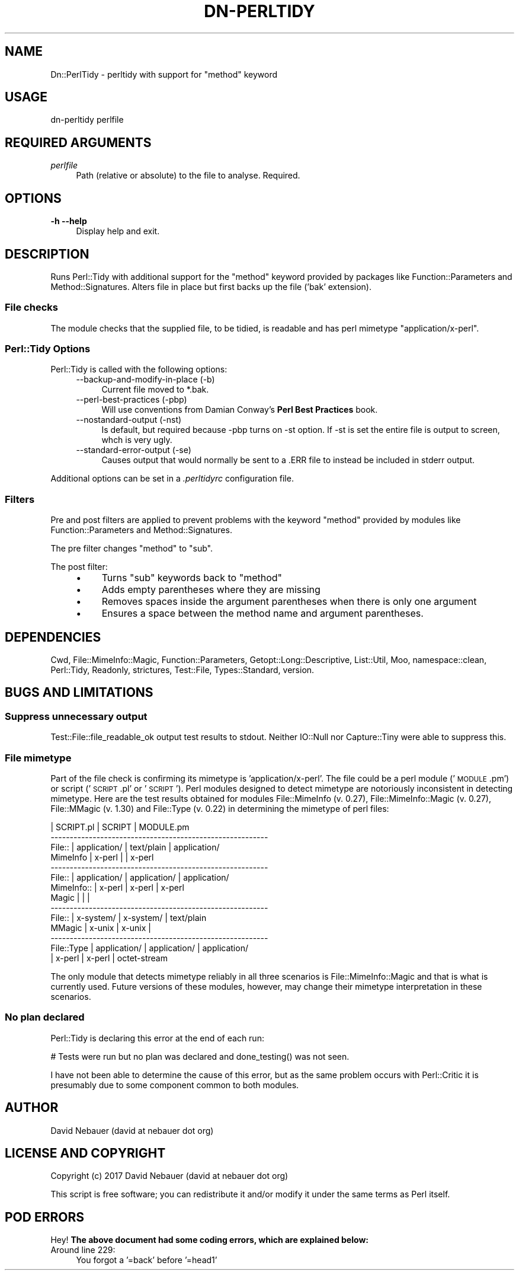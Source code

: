 .\" Automatically generated by Pod::Man 4.14 (Pod::Simple 3.40)
.\"
.\" Standard preamble:
.\" ========================================================================
.de Sp \" Vertical space (when we can't use .PP)
.if t .sp .5v
.if n .sp
..
.de Vb \" Begin verbatim text
.ft CW
.nf
.ne \\$1
..
.de Ve \" End verbatim text
.ft R
.fi
..
.\" Set up some character translations and predefined strings.  \*(-- will
.\" give an unbreakable dash, \*(PI will give pi, \*(L" will give a left
.\" double quote, and \*(R" will give a right double quote.  \*(C+ will
.\" give a nicer C++.  Capital omega is used to do unbreakable dashes and
.\" therefore won't be available.  \*(C` and \*(C' expand to `' in nroff,
.\" nothing in troff, for use with C<>.
.tr \(*W-
.ds C+ C\v'-.1v'\h'-1p'\s-2+\h'-1p'+\s0\v'.1v'\h'-1p'
.ie n \{\
.    ds -- \(*W-
.    ds PI pi
.    if (\n(.H=4u)&(1m=24u) .ds -- \(*W\h'-12u'\(*W\h'-12u'-\" diablo 10 pitch
.    if (\n(.H=4u)&(1m=20u) .ds -- \(*W\h'-12u'\(*W\h'-8u'-\"  diablo 12 pitch
.    ds L" ""
.    ds R" ""
.    ds C` ""
.    ds C' ""
'br\}
.el\{\
.    ds -- \|\(em\|
.    ds PI \(*p
.    ds L" ``
.    ds R" ''
.    ds C`
.    ds C'
'br\}
.\"
.\" Escape single quotes in literal strings from groff's Unicode transform.
.ie \n(.g .ds Aq \(aq
.el       .ds Aq '
.\"
.\" If the F register is >0, we'll generate index entries on stderr for
.\" titles (.TH), headers (.SH), subsections (.SS), items (.Ip), and index
.\" entries marked with X<> in POD.  Of course, you'll have to process the
.\" output yourself in some meaningful fashion.
.\"
.\" Avoid warning from groff about undefined register 'F'.
.de IX
..
.nr rF 0
.if \n(.g .if rF .nr rF 1
.if (\n(rF:(\n(.g==0)) \{\
.    if \nF \{\
.        de IX
.        tm Index:\\$1\t\\n%\t"\\$2"
..
.        if !\nF==2 \{\
.            nr % 0
.            nr F 2
.        \}
.    \}
.\}
.rr rF
.\"
.\" Accent mark definitions (@(#)ms.acc 1.5 88/02/08 SMI; from UCB 4.2).
.\" Fear.  Run.  Save yourself.  No user-serviceable parts.
.    \" fudge factors for nroff and troff
.if n \{\
.    ds #H 0
.    ds #V .8m
.    ds #F .3m
.    ds #[ \f1
.    ds #] \fP
.\}
.if t \{\
.    ds #H ((1u-(\\\\n(.fu%2u))*.13m)
.    ds #V .6m
.    ds #F 0
.    ds #[ \&
.    ds #] \&
.\}
.    \" simple accents for nroff and troff
.if n \{\
.    ds ' \&
.    ds ` \&
.    ds ^ \&
.    ds , \&
.    ds ~ ~
.    ds /
.\}
.if t \{\
.    ds ' \\k:\h'-(\\n(.wu*8/10-\*(#H)'\'\h"|\\n:u"
.    ds ` \\k:\h'-(\\n(.wu*8/10-\*(#H)'\`\h'|\\n:u'
.    ds ^ \\k:\h'-(\\n(.wu*10/11-\*(#H)'^\h'|\\n:u'
.    ds , \\k:\h'-(\\n(.wu*8/10)',\h'|\\n:u'
.    ds ~ \\k:\h'-(\\n(.wu-\*(#H-.1m)'~\h'|\\n:u'
.    ds / \\k:\h'-(\\n(.wu*8/10-\*(#H)'\z\(sl\h'|\\n:u'
.\}
.    \" troff and (daisy-wheel) nroff accents
.ds : \\k:\h'-(\\n(.wu*8/10-\*(#H+.1m+\*(#F)'\v'-\*(#V'\z.\h'.2m+\*(#F'.\h'|\\n:u'\v'\*(#V'
.ds 8 \h'\*(#H'\(*b\h'-\*(#H'
.ds o \\k:\h'-(\\n(.wu+\w'\(de'u-\*(#H)/2u'\v'-.3n'\*(#[\z\(de\v'.3n'\h'|\\n:u'\*(#]
.ds d- \h'\*(#H'\(pd\h'-\w'~'u'\v'-.25m'\f2\(hy\fP\v'.25m'\h'-\*(#H'
.ds D- D\\k:\h'-\w'D'u'\v'-.11m'\z\(hy\v'.11m'\h'|\\n:u'
.ds th \*(#[\v'.3m'\s+1I\s-1\v'-.3m'\h'-(\w'I'u*2/3)'\s-1o\s+1\*(#]
.ds Th \*(#[\s+2I\s-2\h'-\w'I'u*3/5'\v'-.3m'o\v'.3m'\*(#]
.ds ae a\h'-(\w'a'u*4/10)'e
.ds Ae A\h'-(\w'A'u*4/10)'E
.    \" corrections for vroff
.if v .ds ~ \\k:\h'-(\\n(.wu*9/10-\*(#H)'\s-2\u~\d\s+2\h'|\\n:u'
.if v .ds ^ \\k:\h'-(\\n(.wu*10/11-\*(#H)'\v'-.4m'^\v'.4m'\h'|\\n:u'
.    \" for low resolution devices (crt and lpr)
.if \n(.H>23 .if \n(.V>19 \
\{\
.    ds : e
.    ds 8 ss
.    ds o a
.    ds d- d\h'-1'\(ga
.    ds D- D\h'-1'\(hy
.    ds th \o'bp'
.    ds Th \o'LP'
.    ds ae ae
.    ds Ae AE
.\}
.rm #[ #] #H #V #F C
.\" ========================================================================
.\"
.IX Title "DN-PERLTIDY 1"
.TH DN-PERLTIDY 1 "2017-03-27" "perl v5.32.1" "User Contributed Perl Documentation"
.\" For nroff, turn off justification.  Always turn off hyphenation; it makes
.\" way too many mistakes in technical documents.
.if n .ad l
.nh
.SH "NAME"
Dn::PerlTidy \- perltidy with support for "method" keyword
.SH "USAGE"
.IX Header "USAGE"
.Vb 1
\&    dn\-perltidy perlfile
.Ve
.SH "REQUIRED ARGUMENTS"
.IX Header "REQUIRED ARGUMENTS"
.IP "\fIperlfile\fR" 4
.IX Item "perlfile"
Path (relative or absolute) to the file to analyse. Required.
.SH "OPTIONS"
.IX Header "OPTIONS"
.IP "\fB\-h\fR  \fB\-\-help\fR" 4
.IX Item "-h --help"
Display help and exit.
.SH "DESCRIPTION"
.IX Header "DESCRIPTION"
Runs Perl::Tidy with additional support for the \f(CW\*(C`method\*(C'\fR keyword provided by
packages like Function::Parameters and Method::Signatures. Alters file in place
but first backs up the file ('bak' extension).
.SS "File checks"
.IX Subsection "File checks"
The module checks that the supplied file, to be tidied, is readable and has
perl mimetype \f(CW\*(C`application/x\-perl\*(C'\fR.
.SS "Perl::Tidy Options"
.IX Subsection "Perl::Tidy Options"
Perl::Tidy is called with the following options:
.RS 4
.IP "\-\-backup\-and\-modify\-in\-place (\-b)" 4
.IX Item "--backup-and-modify-in-place (-b)"
Current file moved to *.bak.
.IP "\-\-perl\-best\-practices (\-pbp)" 4
.IX Item "--perl-best-practices (-pbp)"
Will use conventions from Damian Conway's \fBPerl Best Practices\fR book.
.IP "\-\-nostandard\-output (\-nst)" 4
.IX Item "--nostandard-output (-nst)"
Is default, but required because \-pbp turns on \-st option. If \-st is set the
entire file is output to screen, whch is very ugly.
.IP "\-\-standard\-error\-output (\-se)" 4
.IX Item "--standard-error-output (-se)"
Causes output that would normally be sent to a .ERR file to instead be included
in stderr output.
.RE
.RS 4
.RE
.PP
Additional options can be set in a \fI.perltidyrc\fR configuration file.
.SS "Filters"
.IX Subsection "Filters"
Pre and post filters are applied to prevent problems with the keyword\ \f(CW\*(C`method\*(C'\fR provided by modules like Function::Parameters and
Method::Signatures.
.PP
The pre filter changes \f(CW\*(C`method\*(C'\fR to \f(CW\*(C`sub\*(C'\fR.
.PP
The post filter:
.RS 4
.IP "\(bu" 4
Turns \f(CW\*(C`sub\*(C'\fR keywords back to \f(CW\*(C`method\*(C'\fR
.IP "\(bu" 4
Adds empty parentheses where they are missing
.IP "\(bu" 4
Removes spaces inside the argument parentheses when there is only one argument
.IP "\(bu" 4
Ensures a space between the method name and argument parentheses.
.RE
.RS 4
.RE
.SH "DEPENDENCIES"
.IX Header "DEPENDENCIES"
Cwd, File::MimeInfo::Magic, Function::Parameters, Getopt::Long::Descriptive,
List::Util, Moo, namespace::clean, Perl::Tidy, Readonly, strictures,
Test::File, Types::Standard, version.
.SH "BUGS AND LIMITATIONS"
.IX Header "BUGS AND LIMITATIONS"
.SS "Suppress unnecessary output"
.IX Subsection "Suppress unnecessary output"
Test::File::file_readable_ok output test results to stdout. Neither IO::Null
nor Capture::Tiny were able to suppress this.
.SS "File mimetype"
.IX Subsection "File mimetype"
Part of the file check is confirming its mimetype is 'application/x\-perl'.
The file could be a perl module ('\s-1MODULE\s0.pm') or script ('\s-1SCRIPT\s0.pl'\ or\ '\s-1SCRIPT\s0'). Perl modules designed to detect mimetype are notoriously
inconsistent in detecting mimetype. Here are the test results obtained for
modules File::MimeInfo (v.\ 0.27), File::MimeInfo::Magic (v.\ 0.27),
File::MMagic (v.\ 1.30) and File::Type (v.\ 0.22) in determining the
mimetype of perl files:
.PP
.Vb 10
\&            |   SCRIPT.pl   |    SCRIPT     |  MODULE.pm
\& \-\-\-\-\-\-\-\-\-\-\-\-\-\-\-\-\-\-\-\-\-\-\-\-\-\-\-\-\-\-\-\-\-\-\-\-\-\-\-\-\-\-\-\-\-\-\-\-\-\-\-\-\-\-\-\-\-
\& File::     | application/  | text/plain    | application/
\& MimeInfo   | x\-perl        |               | x\-perl
\& \-\-\-\-\-\-\-\-\-\-\-\-\-\-\-\-\-\-\-\-\-\-\-\-\-\-\-\-\-\-\-\-\-\-\-\-\-\-\-\-\-\-\-\-\-\-\-\-\-\-\-\-\-\-\-\-\-
\& File::     | application/  | application/  | application/
\& MimeInfo:: | x\-perl        | x\-perl        | x\-perl
\& Magic      |               |               |
\& \-\-\-\-\-\-\-\-\-\-\-\-\-\-\-\-\-\-\-\-\-\-\-\-\-\-\-\-\-\-\-\-\-\-\-\-\-\-\-\-\-\-\-\-\-\-\-\-\-\-\-\-\-\-\-\-\-
\& File::     | x\-system/     | x\-system/     | text/plain
\& MMagic     | x\-unix        | x\-unix        |
\& \-\-\-\-\-\-\-\-\-\-\-\-\-\-\-\-\-\-\-\-\-\-\-\-\-\-\-\-\-\-\-\-\-\-\-\-\-\-\-\-\-\-\-\-\-\-\-\-\-\-\-\-\-\-\-\-\-
\& File::Type | application/  | application/  | application/
\&            | x\-perl        | x\-perl        | octet\-stream
.Ve
.PP
The only module that detects mimetype reliably in all three scenarios is
File::MimeInfo::Magic and that is what is currently used. Future versions of
these modules, however, may change their mimetype interpretation in these
scenarios.
.SS "No plan declared"
.IX Subsection "No plan declared"
Perl::Tidy is declaring this error at the end of each run:
.PP
.Vb 1
\&    # Tests were run but no plan was declared and done_testing() was not seen.
.Ve
.PP
I have not been able to determine the cause of this error, but as the same
problem occurs with Perl::Critic it is presumably due to some component common
to both modules.
.SH "AUTHOR"
.IX Header "AUTHOR"
David Nebauer (david at nebauer dot org)
.SH "LICENSE AND COPYRIGHT"
.IX Header "LICENSE AND COPYRIGHT"
Copyright (c) 2017 David Nebauer (david at nebauer dot org)
.PP
This script is free software; you can redistribute it and/or modify
it under the same terms as Perl itself.
.SH "POD ERRORS"
.IX Header "POD ERRORS"
Hey! \fBThe above document had some coding errors, which are explained below:\fR
.IP "Around line 229:" 4
.IX Item "Around line 229:"
You forgot a '=back' before '=head1'
